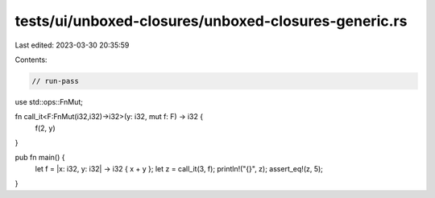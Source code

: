 tests/ui/unboxed-closures/unboxed-closures-generic.rs
=====================================================

Last edited: 2023-03-30 20:35:59

Contents:

.. code-block:: rs

    // run-pass
use std::ops::FnMut;

fn call_it<F:FnMut(i32,i32)->i32>(y: i32, mut f: F) -> i32 {
    f(2, y)
}

pub fn main() {
    let f = |x: i32, y: i32| -> i32 { x + y };
    let z = call_it(3, f);
    println!("{}", z);
    assert_eq!(z, 5);
}


